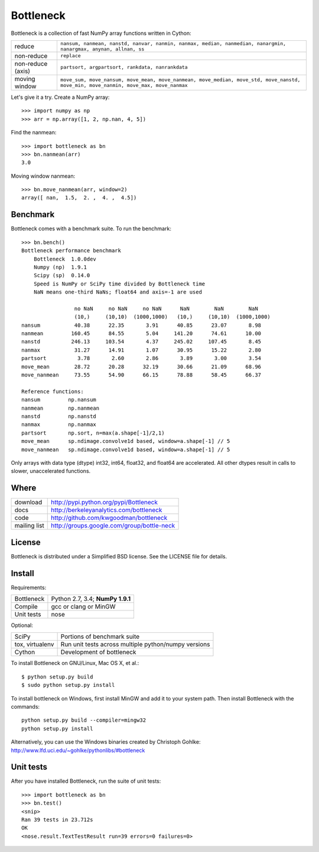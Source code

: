 ==========
Bottleneck
==========

Bottleneck is a collection of fast NumPy array functions written in Cython:

===================== =======================================================
reduce                ``nansum, nanmean, nanstd, nanvar, nanmin, nanmax,
                      median, nanmedian, nanargmin, nanargmax, anynan, allnan,
                      ss``
non-reduce            ``replace``
non-reduce (axis)     ``partsort, argpartsort, rankdata, nanrankdata``
moving window         ``move_sum, move_nansum, move_mean, move_nanmean,
                      move_median, move_std, move_nanstd, move_min,
                      move_nanmin, move_max, move_nanmax``
===================== =======================================================

Let's give it a try. Create a NumPy array::

    >>> import numpy as np
    >>> arr = np.array([1, 2, np.nan, 4, 5])

Find the nanmean::

    >>> import bottleneck as bn
    >>> bn.nanmean(arr)
    3.0

Moving window nanmean::

    >>> bn.move_nanmean(arr, window=2)
    array([ nan,  1.5,  2. ,  4. ,  4.5])

Benchmark
=========

Bottleneck comes with a benchmark suite. To run the benchmark::

    >>> bn.bench()
    Bottleneck performance benchmark
        Bottleneck  1.0.0dev
        Numpy (np)  1.9.1
        Scipy (sp)  0.14.0
        Speed is NumPy or SciPy time divided by Bottleneck time
        NaN means one-third NaNs; float64 and axis=-1 are used

                     no NaN     no NaN     no NaN      NaN        NaN        NaN
                     (10,)     (10,10)  (1000,1000)   (10,)     (10,10)  (1000,1000)
    nansum           40.38      22.35       3.91      40.85      23.07       8.98
    nanmean         160.45      84.55       5.04     141.20      74.61      10.00
    nanstd          246.13     103.54       4.37     245.02     107.45       8.45
    nanmax           31.27      14.91       1.07      30.95      15.22       2.80
    partsort          3.78       2.60       2.86       3.89       3.00       3.54
    move_mean        28.72      20.28      32.19      30.66      21.09      68.96
    move_nanmean     73.55      54.90      66.15      78.88      58.45      66.37

    Reference functions:
    nansum         np.nansum
    nanmean        np.nanmean
    nanstd         np.nanstd
    nanmax         np.nanmax
    partsort       np.sort, n=max(a.shape[-1]/2,1)
    move_mean      sp.ndimage.convolve1d based, window=a.shape[-1] // 5
    move_nanmean   sp.ndimage.convolve1d based, window=a.shape[-1] // 5

Only arrays with data type (dtype) int32, int64, float32, and float64 are
accelerated. All other dtypes result in calls to slower, unaccelerated
functions.

Where
=====

===================   ========================================================
 download             http://pypi.python.org/pypi/Bottleneck
 docs                 http://berkeleyanalytics.com/bottleneck
 code                 http://github.com/kwgoodman/bottleneck
 mailing list         http://groups.google.com/group/bottle-neck
===================   ========================================================

License
=======

Bottleneck is distributed under a Simplified BSD license. See the LICENSE file
for details.

Install
=======

Requirements:

======================== ====================================================
Bottleneck               Python 2.7, 3.4; **NumPy 1.9.1**
Compile                  gcc or clang or MinGW
Unit tests               nose
======================== ====================================================

Optional:

======================== ====================================================
SciPy                    Portions of benchmark suite
tox, virtualenv          Run unit tests across multiple python/numpy versions
Cython                   Development of bottleneck
======================== ====================================================

To install Bottleneck on GNU/Linux, Mac OS X, et al.::

    $ python setup.py build
    $ sudo python setup.py install

To install bottleneck on Windows, first install MinGW and add it to your
system path. Then install Bottleneck with the commands::

    python setup.py build --compiler=mingw32
    python setup.py install

Alternatively, you can use the Windows binaries created by Christoph Gohlke:
http://www.lfd.uci.edu/~gohlke/pythonlibs/#bottleneck

Unit tests
==========

After you have installed Bottleneck, run the suite of unit tests::

    >>> import bottleneck as bn
    >>> bn.test()
    <snip>
    Ran 39 tests in 23.712s
    OK
    <nose.result.TextTestResult run=39 errors=0 failures=0>
